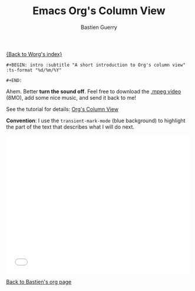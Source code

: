 #+TITLE:     Emacs Org's Column View
#+AUTHOR:    Bastien Guerry
#+SEQ_TODO:  TODO DONE
#+LANGUAGE:  en
#+OPTIONS:   H:3 num:nil toc:t \n:nil ::t |:t ^:t -:t f:t *:t tex:t d:(HIDE) tags:not-in-toc

[[file:../index.org][{Back to Worg's index}]]

: #+BEGIN: intro :subtitle "A short introduction to Org's column view" :ts-format "%d/%m/%Y"
: 
: #+END: 

Ahem. Better *turn the sound off*.  Feel free to download the [[http://bzg.fr/u/org-column-screencast.mpeg][.mpeg
video]] (8MO), add some nice music, and send it back to me!

See the tutorial for details: [[file:org-column-view-tutorial.org][Org's Column View]]

*Convention*: I use the =transient-mark-mode= (blue background) to
highlight the part of the text that describes what I will do next.

#+begin_export html
<iframe src="//player.vimeo.com/video/60781331" width="500" height="375" frameborder="0" webkitallowfullscreen mozallowfullscreen allowfullscreen></iframe>
#+end_export

[[file:~/install/git/worg/users/bzg.org][Back to Bastien's org page]]
